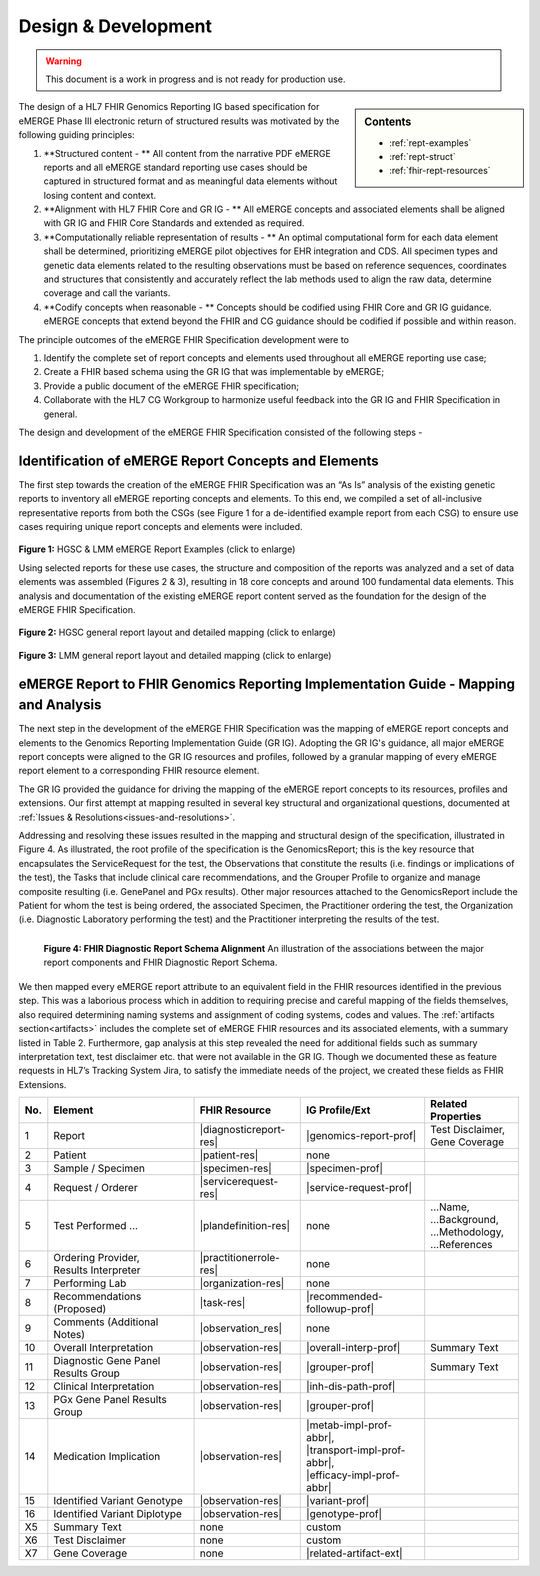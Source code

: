 .. _design:

Design & Development
=====================

.. Warning::
    This document is a work in progress and is not ready for production use.

.. sidebar:: Contents

    * :ref:`rept-examples`
    * :ref:`rept-struct`
    * :ref:`fhir-rept-resources`    

The design of a HL7 FHIR Genomics Reporting IG based specification for eMERGE Phase III electronic return of structured results was motivated by the following guiding principles:

1. **Structured content - **
   All content from the narrative PDF eMERGE reports and all eMERGE standard reporting use cases should be captured in structured format and as meaningful data elements without losing content and context.
2. **Alignment with HL7 FHIR Core and GR IG - **
   All eMERGE concepts and associated elements shall be aligned with GR IG and FHIR Core Standards and extended as required.
3. **Computationally reliable representation of results - **
   An optimal computational form for each data element shall be determined, prioritizing eMERGE pilot objectives for EHR integration and CDS. All specimen types and genetic data elements related to the resulting observations must be based on reference sequences, coordinates and structures that consistently and accurately reflect the lab methods used to align the raw data, determine coverage and call the variants.
4. **Codify concepts when reasonable - **
   Concepts should be codified using FHIR Core and GR IG guidance. eMERGE concepts that extend beyond the FHIR and CG guidance should be codified if possible and within reason.

The principle outcomes of the eMERGE FHIR Specification development were to 

1. Identify the complete set of report concepts and elements used throughout all eMERGE reporting use case;
2. Create a FHIR based schema using the GR IG that was implementable by eMERGE;
3. Provide a public document of the eMERGE FHIR specification; 
4. Collaborate with the HL7 CG Workgroup to harmonize useful feedback into the GR IG and FHIR Specification in general.


The design and development of the eMERGE FHIR Specification consisted of the following steps - 

Identification of eMERGE Report Concepts and Elements
------------------------------------------------------

The first step towards the creation of the eMERGE FHIR Specification was an “As Is” analysis of the existing genetic reports to inventory all eMERGE reporting concepts and elements. To this end, we compiled a set of all-inclusive representative reports from both the CSGs (see Figure 1 for a de-identified example report from each CSG) to ensure use cases requiring unique report concepts and elements were included.


.. figure:: _images/hgsc-report-plain.png
   :alt: HGSC eMERGE Report
   :height:  600 px
   :class: sidebyside

.. figure:: _images/lmm-report-plain.png
   :alt: LMM eMERGE Report
   :height:  600 px
   :class: sidebyside

.. rst-class:: clearsidebyside

**Figure 1:** HGSC & LMM eMERGE Report Examples (click to enlarge)

Using selected reports for these use cases, the structure and composition of the reports was analyzed and a set of data elements was assembled (Figures 2 & 3), resulting in 18 core concepts and around 100 fundamental data elements. This analysis and documentation of the existing eMERGE report content served as the foundation for the design of the eMERGE FHIR Specification. 

.. figure:: _images/hgsc-report-layout.png
   :alt: HGSC eMERGE Report Layout
   :class: sidebyside

.. figure:: _images/hgsc-report-mapped.png
   :alt: HGSC eMERGE Example Report Detailed Mapping
   :height:  600 px
   :class: sidebyside

.. rst-class:: clearsidebyside

**Figure 2:** HGSC general report layout and detailed mapping (click to enlarge)


.. figure:: _images/lmm-report-layout.png
   :alt: LMM eMERGE Report Layout
   :class: sidebyside

.. figure:: _images/lmm-report-mapped.png
   :alt: LMM eMERGE Example Report Detailed Mapping
   :height:  600 px
   :class: sidebyside

.. rst-class:: clearsidebyside

**Figure 3:** LMM general report layout and detailed mapping (click to enlarge)


eMERGE Report to FHIR Genomics Reporting Implementation Guide - Mapping and Analysis
---------------------------------------------------------------------------------------

The next step in the development of the eMERGE FHIR Specification was the mapping of eMERGE report concepts and elements to the Genomics Reporting Implementation Guide (GR IG). Adopting the GR IG's guidance, all major eMERGE report concepts were aligned to the GR IG resources and profiles, followed by a granular mapping of every eMERGE report element to a corresponding FHIR resource element.

The GR IG provided the guidance for driving the mapping of the eMERGE report concepts to its resources, profiles and extensions. Our first attempt at mapping resulted in several key structural and organizational questions, documented at :ref:`Issues & Resolutions<issues-and-resolutions>`.

Addressing and resolving these issues resulted in the mapping and structural design of the  specification, illustrated in Figure 4. As illustrated, the root profile of the specification is the GenomicsReport; this is the key resource that encapsulates the ServiceRequest for the test, the Observations that constitute the results (i.e. findings or implications of the test), the Tasks that include clinical care recommendations, and the Grouper Profile to organize and manage composite resulting (i.e. GenePanel and PGx results). Other major resources attached to the GenomicsReport include the Patient for whom the test is being ordered, the associated Specimen, the Practitioner ordering the test, the Organization (i.e. Diagnostic Laboratory performing the test) and the Practitioner interpreting the results of the test. 

.. figure:: _images/schema-overview.png
   :align: left

   **Figure 4: FHIR Diagnostic Report Schema Alignment**
   An illustration of the associations between the major report components and FHIR Diagnostic Report Schema.

We then mapped every eMERGE report attribute to an equivalent field in the FHIR resources identified in the previous step. This was a laborious process which in addition to requiring precise and careful mapping of the fields themselves, also required determining naming systems and assignment of coding systems, codes and values. The :ref:`artifacts section<artifacts>` includes the complete set of eMERGE FHIR resources and its associated elements, with a summary listed in Table 2. Furthermore, gap analysis at this step revealed the need for additional fields such as summary interpretation text, test disclaimer etc. that were not available in the GR IG. Though we documented these as feature requests in HL7’s Tracking System Jira, to satisfy the immediate needs of the project, we created these fields as FHIR Extensions. 

.. list-table::
   :class: my-wrap
   :header-rows: 1
   :align: left
   :widths: auto

   * - No.
     - Element
     - FHIR Resource
     - IG Profile/Ext
     - Related Properties
   * - 1
     - Report
     - |diagnosticreport-res|
     - |genomics-report-prof|
     - | Test Disclaimer,
       | Gene Coverage
   * - 2
     - Patient
     - |patient-res|
     - none
     -
   * - 3
     - Sample / Specimen
     - |specimen-res|
     - |specimen-prof|
     -
   * - 4
     - Request / Orderer
     - |servicerequest-res|
     - |service-request-prof|
     -
   * - 5
     - Test Performed ...
     - |plandefinition-res|
     - none
     - | ...Name,
       | ...Background,
       | ...Methodology,
       | ...References
   * - 6
     - | Ordering Provider,
       | Results Interpreter
     - |practitionerrole-res|
     - none
     -
   * - 7
     - Performing Lab
     - |organization-res|
     - none
     -
   * - 8
     - Recommendations (Proposed)
     - |task-res|
     - |recommended-followup-prof|
     -
   * - 9
     - Comments (Additional Notes)
     - |observation_res|
     - none
     -
   * - 10
     - Overall Interpretation
     - |observation-res|
     - |overall-interp-prof|
     - Summary Text
   * - 11
     - Diagnostic Gene Panel Results Group
     - |observation-res|
     - |grouper-prof|
     - Summary Text
   * - 12
     - Clinical Interpretation
     - |observation-res|
     - |inh-dis-path-prof|
     -
   * - 13
     - PGx Gene Panel Results Group
     - |observation-res|
     - |grouper-prof|
     -
   * - 14
     - Medication Implication
     - |observation-res|
     - | |metab-impl-prof-abbr|,
       | |transport-impl-prof-abbr|,
       | |efficacy-impl-prof-abbr|
     -
   * - 15
     - Identified Variant Genotype
     - |observation-res|
     - |variant-prof|
     -
   * - 16
     - Identified Variant Diplotype
     - |observation-res|
     - |genotype-prof|
     -
   * - X5
     - Summary Text
     - none
     - custom
     -
   * - X6
     - Test Disclaimer
     - none
     - custom
     -
   * - X7
     - Gene Coverage
     - none
     - |related-artifact-ext|
     -

